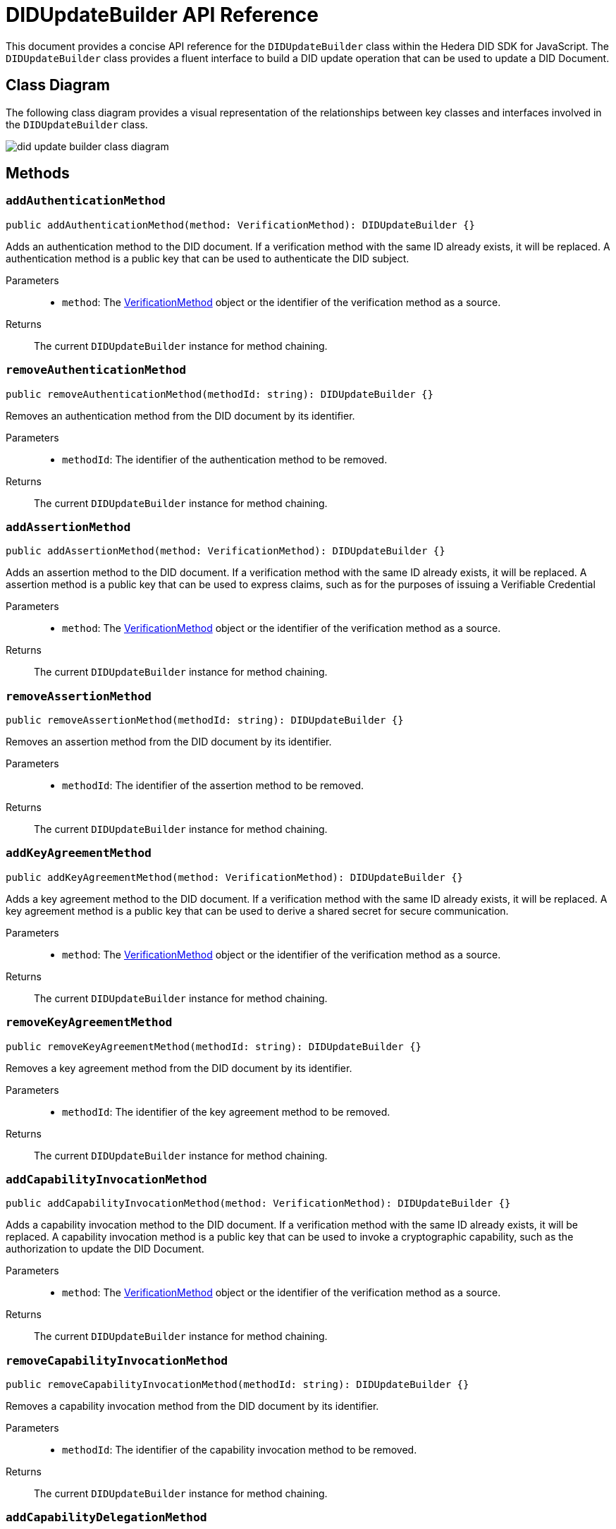 = DIDUpdateBuilder API Reference

This document provides a concise API reference for the `DIDUpdateBuilder` class within the Hedera DID SDK for JavaScript. The `DIDUpdateBuilder` class provides a fluent interface to build a DID update operation that can be used to update a DID Document.

== Class Diagram

The following class diagram provides a visual representation of the relationships between key classes and interfaces involved in the `DIDUpdateBuilder` class.

image::did-update-builder-class-diagram.png[]

== Methods

=== `addAuthenticationMethod` [[method-addAuthenticationMethod]]
[source,ts]
----
public addAuthenticationMethod(method: VerificationMethod): DIDUpdateBuilder {}
----

Adds an authentication method to the DID document. If a verification method with the same ID already exists, it will be replaced.
A authentication method is a public key that can be used to authenticate the DID subject.

Parameters::
* `method`: The <<verification-method-type,VerificationMethod>> object or the identifier of the verification method as a source.

Returns::
The current `DIDUpdateBuilder` instance for method chaining.

=== `removeAuthenticationMethod` [[method-removeAuthenticationMethod]]
[source,ts]
----
public removeAuthenticationMethod(methodId: string): DIDUpdateBuilder {}
----

Removes an authentication method from the DID document by its identifier.

Parameters::
* `methodId`: The identifier of the authentication method to be removed.

Returns::
The current `DIDUpdateBuilder` instance for method chaining.

=== `addAssertionMethod` [[method-addAssertionMethod]]
[source,ts]
----
public addAssertionMethod(method: VerificationMethod): DIDUpdateBuilder {}
----

Adds an assertion method to the DID document. If a verification method with the same ID already exists, it will be replaced.
A assertion method is a public key that can be used to express claims, such as for the purposes of issuing a Verifiable Credential

Parameters::
* `method`: The <<verification-method-type,VerificationMethod>> object or the identifier of the verification method as a source.

Returns::
The current `DIDUpdateBuilder` instance for method chaining.

=== `removeAssertionMethod` [[method-removeAssertionMethod]]
[source,ts]
----
public removeAssertionMethod(methodId: string): DIDUpdateBuilder {}
----

Removes an assertion method from the DID document by its identifier.

Parameters::
* `methodId`: The identifier of the assertion method to be removed.

Returns::
The current `DIDUpdateBuilder` instance for method chaining.

=== `addKeyAgreementMethod` [[method-addKeyAgreementMethod]]
[source,ts]
----
public addKeyAgreementMethod(method: VerificationMethod): DIDUpdateBuilder {}
----

Adds a key agreement method to the DID document. If a verification method with the same ID already exists, it will be replaced.
A key agreement method is a public key that can be used to derive a shared secret for secure communication.

Parameters::
* `method`: The <<verification-method-type,VerificationMethod>> object or the identifier of the verification method as a source.

Returns::
The current `DIDUpdateBuilder` instance for method chaining.

=== `removeKeyAgreementMethod` [[method-removeKeyAgreementMethod]]
[source,ts]
----
public removeKeyAgreementMethod(methodId: string): DIDUpdateBuilder {}
----

Removes a key agreement method from the DID document by its identifier.

Parameters::
* `methodId`: The identifier of the key agreement method to be removed.

Returns::
The current `DIDUpdateBuilder` instance for method chaining.

=== `addCapabilityInvocationMethod` [[method-addCapabilityInvocationMethod]]
[source,ts]
----
public addCapabilityInvocationMethod(method: VerificationMethod): DIDUpdateBuilder {}
----

Adds a capability invocation method to the DID document. If a verification method with the same ID already exists, it will be replaced.
A capability invocation method is a public key that can be used to invoke a cryptographic capability, such as the authorization to update the DID Document.

Parameters::
* `method`: The <<verification-method-type,VerificationMethod>> object or the identifier of the verification method as a source.

Returns::
The current `DIDUpdateBuilder` instance for method chaining.

=== `removeCapabilityInvocationMethod` [[method-removeCapabilityInvocationMethod]]
[source,ts]
----
public removeCapabilityInvocationMethod(methodId: string): DIDUpdateBuilder {}
----

Removes a capability invocation method from the DID document by its identifier.

Parameters::
* `methodId`: The identifier of the capability invocation method to be removed.

Returns::
The current `DIDUpdateBuilder` instance for method chaining.

=== `addCapabilityDelegationMethod` [[method-addCapabilityDelegationMethod]]
[source,ts]
----
public addCapabilityDelegationMethod(method: VerificationMethod): DIDUpdateBuilder {}
----

Adds a capability delegation method to the DID document. If a verification method with the same ID already exists, it will be replaced.
A capability delegation method is a public key that can be used to delegate authority to another party.

Parameters::
* `method`: The <<verification-method-type,VerificationMethod>> object or the identifier of the verification method as a source.

Returns::
The current `DIDUpdateBuilder` instance for method chaining.

=== `removeCapabilityDelegationMethod` [[method-removeCapabilityDelegationMethod]]
[source,ts]
----
public removeCapabilityDelegationMethod(methodId: string): DIDUpdateBuilder {}
----

Removes a capability delegation method from the DID document by its identifier.

Parameters::
* `methodId`: The identifier of the capability delegation method to be removed.

Returns::
The current `DIDUpdateBuilder` instance for method chaining.

=== `addService` [[method-addService]]
[source,ts]
----
public addService(service: Service): DIDUpdateBuilder {}
----

Adds a service to the DID document. If a service with the same ID already exists, it will be replaced.

Parameters::
* `service`: The <<service-type,Service>> object to be added.

Returns::
The current `DIDUpdateBuilder` instance for method chaining.

=== `removeService` [[method-removeService]]
[source,ts]
----
public removeService(serviceId: string): DIDUpdateBuilder {}
----

Removes a service from the DID document by its identifier.

Parameters::
* `serviceId`: The identifier of the service to be removed.

Returns::
The current `DIDUpdateBuilder` instance for method chaining.

=== `build` [[method-build]]
[source,ts]
----
public build(): Array<DIDUpdateOperation> {}
----

Builds the DID update operation based on the added verification methods, services, and other changes.

Returns::
A list of xref:04-implementation/components/updateDID-api.adoc#didupdateoperation-type[DIDUpdateOperation] objects representing the changes to the DID document.


== Related Types

These types are used as parameters or return values in the `DIDUpdateBuilder` methods:

[[verification-method-type]]
=== VerificationMethod Type

[cols="1,1,2",options="header",frame="ends"]
|===
|Name
|Type
|Description

|id
|`string`
|The identifier of the verification method, e.g., `#key-1`.

|controller
|`string`
|The DID that controls the verification method.

|publicKeyMultibase
|`string`
|The public key in multibase format.

|===

=== Service Type

[cols="1,1,2",options="header",frame="ends"]
|===
|Name
|Type
|Description

|id
|`string`
|The identifier of the service, e.g., `#service-1`.

|type
|`string`
|The type of service, e.g., `MessagingService`.

|serviceEndpoint
|`string`
|The service endpoint URL.

|===

== Class Implementation

The Hashgraph DID SDK provides a `DIDUpdateBuilder` class within its `registrar` package. For further details, refer to the xref:06-deployment/packages/index.adoc#essential-packages[`@hashgraph-did-sdk-js/registrar`] package documentation.
